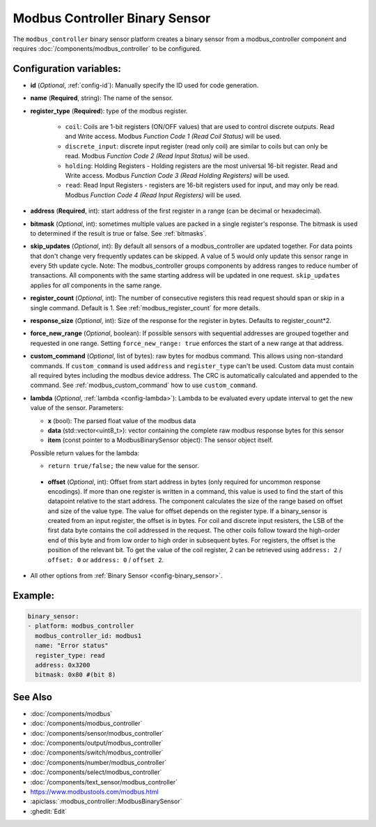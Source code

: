 Modbus Controller Binary Sensor
===============================

.. seo::
    :description: Instructions for setting up a modbus_controller device binary sensor.
    :image: modbus.png

The ``modbus_controller`` binary sensor platform creates a binary sensor from a modbus_controller component
and requires :doc:`/components/modbus_controller` to be configured.


Configuration variables:
------------------------

- **id** (*Optional*, :ref:`config-id`): Manually specify the ID used for code generation.
- **name** (**Required**, string): The name of the sensor.
- **register_type** (**Required**): type of the modbus register.

    - ``coil``: Coils are 1-bit registers (ON/OFF values) that are used to control discrete outputs. Read and Write access. Modbus *Function Code 1 (Read Coil Status)* will be used.
    - ``discrete_input``: discrete input register (read only coil) are similar to coils but can only be read. Modbus *Function Code 2 (Read Input Status)* will be used.
    - ``holding``: Holding Registers - Holding registers are the most universal 16-bit register. Read and Write access. Modbus *Function Code 3 (Read Holding Registers)* will be used.
    - ``read``: Read Input Registers - registers are 16-bit registers used for input, and may only be read. Modbus *Function Code 4 (Read Input Registers)* will be used.

- **address** (**Required**, int): start address of the first register in a range (can be decimal or hexadecimal).
- **bitmask** (*Optional*, int): sometimes multiple values are packed in a single register's response. The bitmask is used to determined if the result is true or false. See :ref:`bitmasks`.
- **skip_updates** (*Optional*, int): By default all sensors of a modbus_controller are updated together. For data points that don't change very frequently updates can be skipped. A value of 5 would only update this sensor range in every 5th update cycle. Note: The modbus_controller groups components by address ranges to reduce number of transactions. All components with the same starting address will be updated in one request. ``skip_updates`` applies for *all* components in the same range.
- **register_count** (*Optional*, int): The number of consecutive registers this read request should span or skip in a single command. Default is 1. See :ref:`modbus_register_count` for more details.
- **response_size** (*Optional*, int): Size of the response for the register in bytes. Defaults to register_count*2.
- **force_new_range** (*Optional*, boolean): If possible sensors with sequential addresses are grouped together and requested in one range. Setting ``force_new_range: true`` enforces the start of a new range at that address.
- **custom_command** (*Optional*, list of bytes): raw bytes for modbus command. This allows using non-standard commands. If ``custom_command`` is used ``address`` and ``register_type`` can't be used.
  Custom data must contain all required bytes including the modbus device address. The CRC is automatically calculated and appended to the command.
  See :ref:`modbus_custom_command` how to use ``custom_command``.
- **lambda** (*Optional*, :ref:`lambda <config-lambda>`):
  Lambda to be evaluated every update interval to get the new value of the sensor. Parameters:

  - **x** (bool): The parsed float value of the modbus data
  - **data** (std::vector<uint8_t>): vector containing the complete raw modbus response bytes for this sensor
  - **item** (const pointer to a ModbusBinarySensor object):  The sensor object itself.

  Possible return values for the lambda:

  - ``return true/false;`` the new value for the sensor.


 - **offset** (*Optional*, int): Offset from start address in bytes (only required for uncommon response encodings). If more than one register is written in a command, this value is used to find the start of this datapoint relative to the start address. The component calculates the size of the range based on offset and size of the value type. The value for offset depends on the register type. If a binary_sensor is created from an input register, the offset is in bytes. For coil and discrete input resisters, the LSB of the first data byte contains the coil addressed in the request. The other coils follow toward the high-order end of this byte and from low order to high order in subsequent bytes. For registers, the offset is the position of the relevant bit. To get the value of the coil register, 2 can be retrieved using ``address: 2`` / ``offset: 0`` or ``address: 0`` / ``offset 2``.

- All other options from :ref:`Binary Sensor <config-binary_sensor>`.

Example:
--------

.. code-block:: yaml

    binary_sensor:
    - platform: modbus_controller
      modbus_controller_id: modbus1
      name: "Error status"
      register_type: read
      address: 0x3200
      bitmask: 0x80 #(bit 8)


See Also
--------
- :doc:`/components/modbus`
- :doc:`/components/modbus_controller`
- :doc:`/components/sensor/modbus_controller`
- :doc:`/components/output/modbus_controller`
- :doc:`/components/switch/modbus_controller`
- :doc:`/components/number/modbus_controller`
- :doc:`/components/select/modbus_controller`
- :doc:`/components/text_sensor/modbus_controller`
- https://www.modbustools.com/modbus.html
- :apiclass:`:modbus_controller::ModbusBinarySensor`
- :ghedit:`Edit`
